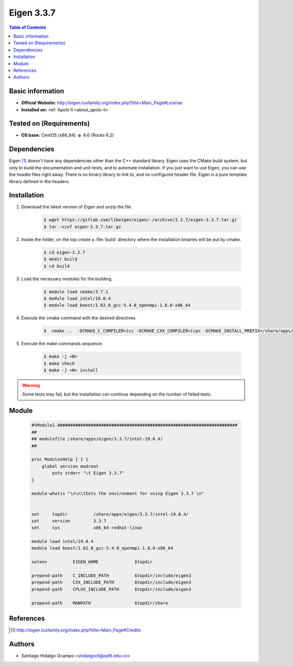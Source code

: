 .. _eigen-3.3.7:

Eigen 3.3.7
===========

.. contents:: Table of Contents

Basic information
-----------------

- **Official Website:** http://eigen.tuxfamily.org/index.php?title=Main_Page#License
- **Installed on:** :ref:`Apolo II <about_apolo-ii>`

Tested on (Requirements)
------------------------

* **OS base:** CentOS (x86_64) :math:`\boldsymbol{\ge}` 6.6 (Rocks 6.2)

Dependencies
------------

Eigen [1]_ doesn't have any dependencies other than the C++ standard library. Eigen
uses the CMake build system, but only to build the documentation and unit-tests,
and to automate installation. If you just want to use Eigen, you can use the header
files right away. There is no binary library to link to, and no configured header
file. Eigen is a pure template library defined in the headers.


Installation
------------

1. Download the latest version of Eigen and unzip the file

    .. code-block:: bash

         $ wget https://gitlab.com/libeigen/eigen/-/archive/3.3.7/eigen-3.3.7.tar.gz
         $ tar -xzvf eigen-3.3.7.tar.gz

2. Inside the folder, on the top create a :file:`build` directory where the installation binaries will be put by cmake.

    .. code-block:: bash

         $ cd eigen-3.3.7
         $ mkdir build
         $ cd build

3. Load the necessary modules for the building.

    .. code-block:: bash

         $ module load cmake/3.7.1
         $ module load intel/19.0.4
         $ module load boost/1.62.0_gcc-5.4.0_openmpi-1.8.8-x86_64

4. Execute the cmake command with the desired directives.

    .. code-block:: bash

         $  cmake ..  -DCMAKE_C_COMPILER=icc -DCMAKE_CXX_COMPILER=icpc -DCMAKE_INSTALL_PREFIX=/share/apps/eigen/3.3.7/intel-19.0.4

5. Execute the make commands sequence.

    .. code-block:: bash

         $ make -j <N>
         $ make check
         $ make -j <N> install

.. warning:: Some tests may fail, but the installation can continue depending on the number of failed tests.


Module
------

     .. code-block:: tcl

        #%Module1.0#####################################################################
        ##
        ## modulefile /share/apps/eigen/3.3.7/intel-19.0.4/
        ##

        proc ModulesHelp { } {
            global version modroot
                puts stderr "\t Eigen 3.3.7"
        }

        module-whatis "\n\n\tSets the environment for using Eigen 3.3.7 \n"


        set     topdir		/share/apps/eigen/3.3.7/intel-19.0.4/
        set     version		3.3.7
        set     sys		x86_64-redhat-linux

        module load intel/19.0.4
        module load boost/1.62.0_gcc-5.4.0_openmpi-1.8.8-x86_64

        setenv		EIGEN_HOME		$topdir

        prepend-path 	C_INCLUDE_PATH		$topdir/include/eigen3
        prepend-path 	CXX_INCLUDE_PATH	$topdir/include/eigen3
        prepend-path 	CPLUS_INCLUDE_PATH	$topdir/include/eigen3

        prepend-path 	MANPATH			$topdir/share


References
----------

.. [1] http://eigen.tuxfamily.org/index.php?title=Main_Page#Credits

Authors
-------

- Santiago Hidalgo Ocampo <shidalgoo1@eafit.edu.co>